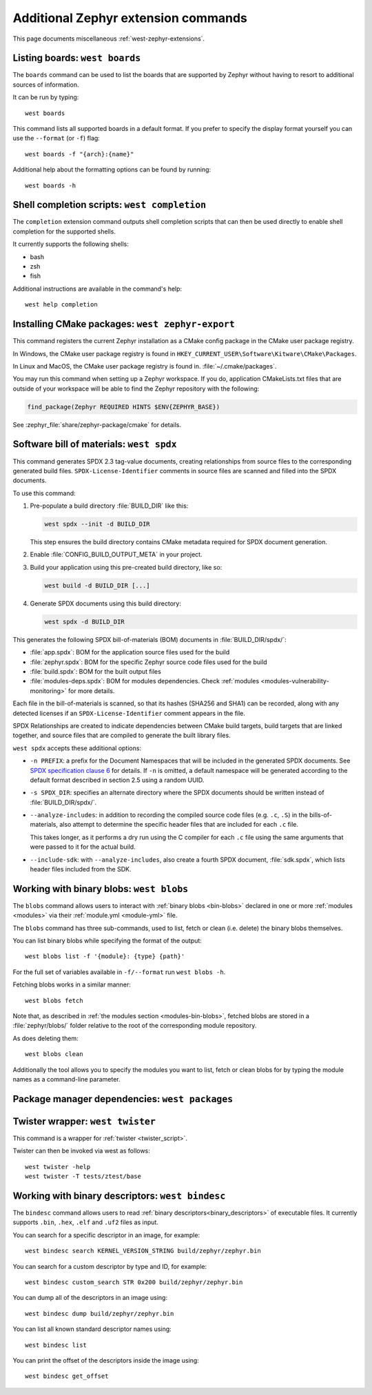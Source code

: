 .. _west-zephyr-ext-cmds:

Additional Zephyr extension commands
####################################

This page documents miscellaneous :ref:`west-zephyr-extensions`.

.. _west-boards:

Listing boards: ``west boards``
*******************************

The ``boards`` command can be used to list the boards that are supported by
Zephyr without having to resort to additional sources of information.

It can be run by typing::

  west boards

This command lists all supported boards in a default format. If you prefer to
specify the display format yourself you can use the ``--format`` (or ``-f``)
flag::

  west boards -f "{arch}:{name}"

Additional help about the formatting options can be found by running::

  west boards -h

.. _west-completion:

Shell completion scripts: ``west completion``
*********************************************

The ``completion`` extension command outputs shell completion scripts that can
then be used directly to enable shell completion for the supported shells.

It currently supports the following shells:

- bash
- zsh
- fish

Additional instructions are available in the command's help::

  west help completion

.. _west-zephyr-export:

Installing CMake packages: ``west zephyr-export``
*************************************************

This command registers the current Zephyr installation as a CMake
config package in the CMake user package registry.

In Windows, the CMake user package registry is found in
``HKEY_CURRENT_USER\Software\Kitware\CMake\Packages``.

In Linux and MacOS, the CMake user package registry is found in.
:file:`~/.cmake/packages`.

You may run this command when setting up a Zephyr workspace. If you do,
application CMakeLists.txt files that are outside of your workspace will be
able to find the Zephyr repository with the following:

.. code-block:: cmake

   find_package(Zephyr REQUIRED HINTS $ENV{ZEPHYR_BASE})

See :zephyr_file:`share/zephyr-package/cmake` for details.

.. _west-spdx:

Software bill of materials: ``west spdx``
*****************************************

This command generates SPDX 2.3 tag-value documents, creating relationships
from source files to the corresponding generated build files.
``SPDX-License-Identifier`` comments in source files are scanned and filled
into the SPDX documents.

To use this command:

#. Pre-populate a build directory :file:`BUILD_DIR` like this:

   .. code-block:: bash

      west spdx --init -d BUILD_DIR

   This step ensures the build directory contains CMake metadata required for
   SPDX document generation.

#. Enable :file:`CONFIG_BUILD_OUTPUT_META` in your project.

#. Build your application using this pre-created build directory, like so:

   .. code-block:: bash

      west build -d BUILD_DIR [...]

#. Generate SPDX documents using this build directory:

   .. code-block:: bash

      west spdx -d BUILD_DIR

This generates the following SPDX bill-of-materials (BOM) documents in
:file:`BUILD_DIR/spdx/`:

- :file:`app.spdx`: BOM for the application source files used for the build
- :file:`zephyr.spdx`: BOM for the specific Zephyr source code files used for the build
- :file:`build.spdx`: BOM for the built output files
- :file:`modules-deps.spdx`: BOM for modules dependencies. Check
  :ref:`modules <modules-vulnerability-monitoring>` for more details.

Each file in the bill-of-materials is scanned, so that its hashes (SHA256 and
SHA1) can be recorded, along with any detected licenses if an
``SPDX-License-Identifier`` comment appears in the file.

SPDX Relationships are created to indicate dependencies between
CMake build targets, build targets that are linked together, and
source files that are compiled to generate the built library files.

``west spdx`` accepts these additional options:

- ``-n PREFIX``: a prefix for the Document Namespaces that will be included in
  the generated SPDX documents. See `SPDX specification clause 6`_ for
  details. If ``-n`` is omitted, a default namespace will be generated
  according to the default format described in section 2.5 using a random UUID.

- ``-s SPDX_DIR``: specifies an alternate directory where the SPDX documents
  should be written instead of :file:`BUILD_DIR/spdx/`.

- ``--analyze-includes``: in addition to recording the compiled source code
  files (e.g. ``.c``, ``.S``) in the bills-of-materials, also attempt to
  determine the specific header files that are included for each ``.c`` file.

  This takes longer, as it performs a dry run using the C compiler for each
  ``.c`` file using the same arguments that were passed to it for the actual
  build.

- ``--include-sdk``: with ``--analyze-includes``, also create a fourth SPDX
  document, :file:`sdk.spdx`, which lists header files included from the SDK.

.. _SPDX specification clause 6:
   https://spdx.github.io/spdx-spec/v2.2.2/document-creation-information/

.. _west-blobs:

Working with binary blobs: ``west blobs``
*****************************************

The ``blobs`` command allows users to interact with :ref:`binary blobs
<bin-blobs>` declared in one or more :ref:`modules <modules>` via their
:ref:`module.yml <module-yml>` file.

The ``blobs`` command has three sub-commands, used to list, fetch or clean (i.e.
delete) the binary blobs themselves.

You can list binary blobs while specifying the format of the output::

  west blobs list -f '{module}: {type} {path}'

For the full set of variables available in ``-f/--format`` run
``west blobs -h``.

Fetching blobs works in a similar manner::

  west blobs fetch

Note that, as described in :ref:`the modules section <modules-bin-blobs>`,
fetched blobs are stored in a :file:`zephyr/blobs/` folder relative to the root
of the corresponding module repository.

As does deleting them::

  west blobs clean

Additionally the tool allows you to specify the modules you want to list,
fetch or clean blobs for by typing the module names as a command-line
parameter.

.. _west-packages:

Package manager dependencies: ``west packages``
***********************************************



.. _west-twister:

Twister wrapper: ``west twister``
*********************************
This command is a wrapper for :ref:`twister <twister_script>`.

Twister can then be invoked via west as follows::

  west twister -help
  west twister -T tests/ztest/base

.. _west-bindesc:

Working with binary descriptors: ``west bindesc``
*************************************************

The ``bindesc`` command allows users to read :ref:`binary descriptors<binary_descriptors>`
of executable files. It currently supports ``.bin``, ``.hex``, ``.elf`` and ``.uf2`` files
as input.

You can search for a specific descriptor in an image, for example::

   west bindesc search KERNEL_VERSION_STRING build/zephyr/zephyr.bin

You can search for a custom descriptor by type and ID, for example::

   west bindesc custom_search STR 0x200 build/zephyr/zephyr.bin

You can dump all of the descriptors in an image using::

   west bindesc dump build/zephyr/zephyr.bin

You can list all known standard descriptor names using::

   west bindesc list

You can print the offset of the descriptors inside the image using::

   west bindesc get_offset
